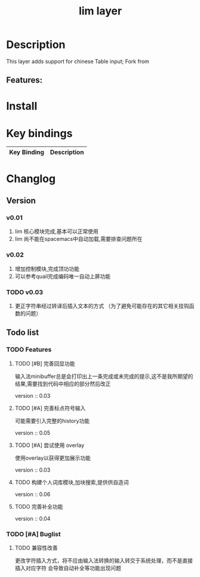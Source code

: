 #+TITLE: lim layer

# The maximum height of the logo should be 200 pixels.
# TOC links should be GitHub style anchors.
* Table of Contents                                        :TOC_4_gh:noexport:
- [[#description][Description]]
  - [[#features][Features:]]
- [[#install][Install]]
- [[#key-bindings][Key bindings]]
- [[#changlog][Changlog]]
  - [[#version][Version]]
    - [[#v001][v0.01]]
    - [[#v002][v0.02]]
    - [[#v003][v0.03]]
  - [[#list][list]]
    - [[#features-1][Features]]
      - [[#完善回显功能][完善回显功能]]
      - [[#完善标点符号输入][完善标点符号输入]]
      - [[#尝试使用-overlay][尝试使用 overlay]]
      - [[#构建个人词库模块加块搜索提供供自造词][构建个人词库模块,加块搜索,提供供自造词]]
      - [[#完善补全功能][完善补全功能]]
    - [[#buglist][Buglist]]
      - [[#兼容性改善][兼容性改善]]

* Description
This layer adds support for chinese Table input;
Fork from 

** Features:

* Install
* Key bindings

| Key Binding | Description    |
|-------------+----------------|
* Changlog
** Version
*** v0.01
    1. lim 核心模块完成,基本可以正常使用
    2. lim 尚不能在spacemacs中自动加载,需要排查问题所在
*** v0.02
    1. 增加控制模块,完成顶功功能
    2. 可以参考quail完成编码唯一自动上屏功能
*** TODO v0.03
    1. 更正字符串经过转译后插入文本的方式 
       （为了避免可能存在的其它相关挂钩函数的问题）

    
** Todo list
*** TODO Features
**** TODO [#B] 完善回显功能
     输入法minibuffer总是会打印出上一条完成或未完成的提示,这不是我所期望的结果,需要找到代码中相应的部分然后改正
     
     version :: 0.03
**** TODO [#A] 完善标点符号输入
     可能需要引入完整的history功能
     
     version :: 0.05
**** TODO [#A] 尝试使用 overlay
     使用overlay以获得更加展示功能
     
     version :: 0.03
**** TODO 构建个人词库模块,加块搜索,提供供自造词
     
     version :: 0.06
**** TODO 完善补全功能
     
     version :: 0.04
*** TODO [#A] Buglist
**** TODO 兼容性改善
     更改字符插入方式，将不应由输入法转换的输入转交于系统处理，而不是直接插入对应字符
     会导致自动补全等功能出现问题
   
